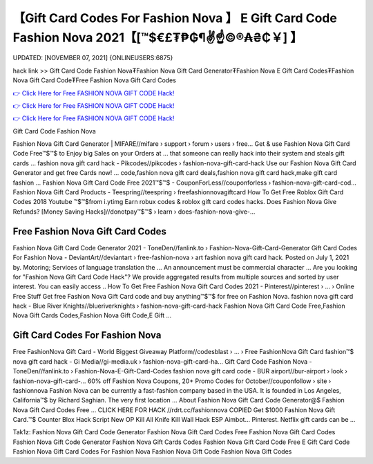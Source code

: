 【Gift Card Codes For Fashion Nova 】 E Gift Card Code Fashion Nova 2021【[™$€£₮₱₲¶✌️☝️©®₳₴₵￥] 】
==============================================================================
UPDATED: [NOVEMBER 07, 2021] {ONLINEUSERS:6875}

hack link >> Gift Card Code Fashion Nova₮Fashion Nova Gift Card Generator₮Fashion Nova E Gift Card Codes₮Fashion Nova Gift Card Code₮Free Fashion Nova Gift Card Codes

`👉 Click Here for Free FASHION NOVA GIFT CODE Hack! <https://redirekt.in/fashionnova>`_

`👉 Click Here for Free FASHION NOVA GIFT CODE Hack! <https://redirekt.in/fashionnova>`_

`👉 Click Here for Free FASHION NOVA GIFT CODE Hack! <https://redirekt.in/fashionnova>`_

Gift Card Code Fashion Nova


Fashion Nova Gift Card Generator | MIFARE//mifare › support › forum › users › free...
Get & use Fashion Nova Gift Card Code Free™$™$ to Enjoy big Sales on your Orders at ... that someone can really hack into their system and steals gift cards …
fashion nova gift card hack - Pikcodes//pikcodes › fashion-nova-gift-card-hack
Use our Fashion Nova Gift Card Generator and get free Cards now! ... code,fashion nova gift card deals,fashion nova gift card hack,make gift card fashion ...
Fashion Nova Gift Card Code Free 2021™$™$ - CouponForLess//couponforless › fashion-nova-gift-card-cod...
Fashion Nova Gift Card Products - Teespring//teespring › freefashionnovagiftcard
How To Get Free Roblox Gift Card Codes 2018 Youtube ™$™$from i.ytimg Earn robux codes & roblox gift card codes hacks.
Does Fashion Nova Give Refunds? [Money Saving Hacks]//donotpay™$™$ › learn › does-fashion-nova-give-...

********************************
Free Fashion Nova Gift Card Codes
********************************

Fashion Nova Gift Card Code Generator 2021 - ToneDen//fanlink.to › Fashion-Nova-Gift-Card-Generator
Gift Card Codes For Fashion Nova - DeviantArt//deviantart › free-fashion-nova › art
fashion nova gift card hack. Posted on July 1, 2021 by. Motoring; Services of language translation the ... An announcement must be commercial character ...
Are you looking for "Fashion Nova Gift Card Code Hack"? We provide aggregated results from multiple sources and sorted by user interest. You can easily access ..
How To Get Free Fashion Nova Gift Card Codes 2021 - Pinterest//pinterest › ... › Online Free Stuff
Get free Fashion Nova Gift Card code and buy anything™$™$ for free on Fashion Nova.
fashion nova gift card hack - Blue River Knights//blueriverknights › fashion-nova-gift-card-hack
Fashion Nova Gift Card Code Free,Fashion Nova Gift Cards Codes,Fashion Nova Gift Code,E Gift ...

***********************************
Gift Card Codes For Fashion Nova
***********************************

Free FashionNova Gift Card - World Biggest Giveaway Platform//codesblast › ... › Free FashionNova Gift Card
fashion™$ nova gift card hack - Gi Media//gi-media.uk › fashion-nova-gift-card-ha...
Gift Card Code Fashion Nova - ToneDen//fanlink.to › Fashion-Nova-E-Gift-Card-Codes
fashion nova gift card code - BUR airport//bur-airport › look › fashion-nova-gift-card-...
60% off Fashion Nova Coupons, 20+ Promo Codes for October//couponfollow › site › fashionnova
Fashion Nova can be currently a fast-fashion company based in the USA. It is founded in Los Angeles, California™$ by Richard Saghian. The very first location ...
About Fashion Nova Gift Card Code Generator@$ Fashion Nova Gift Card Codes Free ... CLICK HERE FOR HACK //rdrt.cc/fashionnova
COPIED Get $1000 Fashion Nova Gift Card.™$ Counter Blox Hack Script New OP Kill All Knife Kill Wall Hack ESP Aimbot... Pinterest. Netflix gift cards can be ...


Tak1z:
Fashion Nova Gift Card Code Generator
Fashion Nova Gift Card Codes Free
Fashion Nova Gift Card Codes
Fashion Nova Gift Code Generator
Fashion Nova Gift Cards Codes
Fashion Nova Gift Card Code Free
E Gift Card Code Fashion Nova
Gift Card Codes For Fashion Nova
Fashion Nova Gift Code
Fashion Nova Gift Codes
